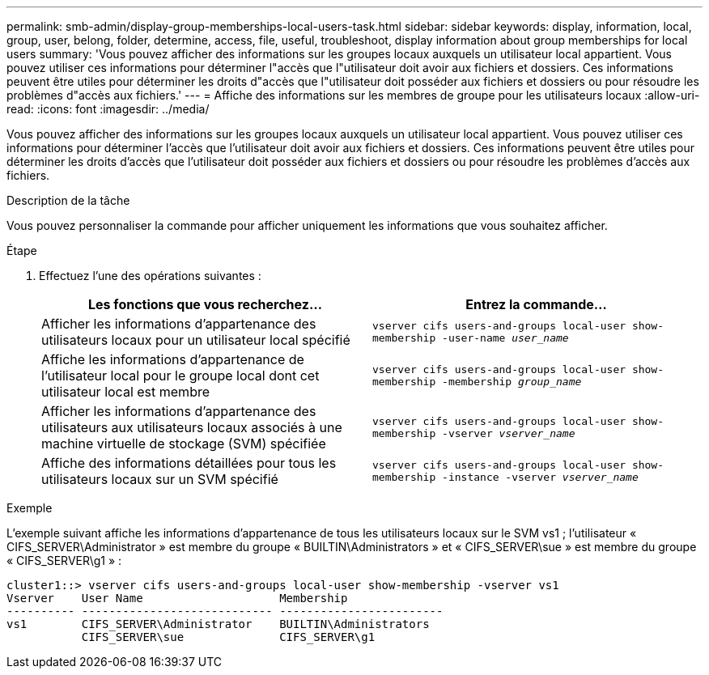 ---
permalink: smb-admin/display-group-memberships-local-users-task.html 
sidebar: sidebar 
keywords: display, information, local, group, user, belong, folder, determine, access, file, useful, troubleshoot, display information about group memberships for local users 
summary: 'Vous pouvez afficher des informations sur les groupes locaux auxquels un utilisateur local appartient. Vous pouvez utiliser ces informations pour déterminer l"accès que l"utilisateur doit avoir aux fichiers et dossiers. Ces informations peuvent être utiles pour déterminer les droits d"accès que l"utilisateur doit posséder aux fichiers et dossiers ou pour résoudre les problèmes d"accès aux fichiers.' 
---
= Affiche des informations sur les membres de groupe pour les utilisateurs locaux
:allow-uri-read: 
:icons: font
:imagesdir: ../media/


[role="lead"]
Vous pouvez afficher des informations sur les groupes locaux auxquels un utilisateur local appartient. Vous pouvez utiliser ces informations pour déterminer l'accès que l'utilisateur doit avoir aux fichiers et dossiers. Ces informations peuvent être utiles pour déterminer les droits d'accès que l'utilisateur doit posséder aux fichiers et dossiers ou pour résoudre les problèmes d'accès aux fichiers.

.Description de la tâche
Vous pouvez personnaliser la commande pour afficher uniquement les informations que vous souhaitez afficher.

.Étape
. Effectuez l'une des opérations suivantes :
+
|===
| Les fonctions que vous recherchez... | Entrez la commande... 


 a| 
Afficher les informations d'appartenance des utilisateurs locaux pour un utilisateur local spécifié
 a| 
`vserver cifs users-and-groups local-user show-membership -user-name _user_name_`



 a| 
Affiche les informations d'appartenance de l'utilisateur local pour le groupe local dont cet utilisateur local est membre
 a| 
`vserver cifs users-and-groups local-user show-membership -membership _group_name_`



 a| 
Afficher les informations d'appartenance des utilisateurs aux utilisateurs locaux associés à une machine virtuelle de stockage (SVM) spécifiée
 a| 
`vserver cifs users-and-groups local-user show-membership -vserver _vserver_name_`



 a| 
Affiche des informations détaillées pour tous les utilisateurs locaux sur un SVM spécifié
 a| 
`vserver cifs users-and-groups local-user show-membership -instance ‑vserver _vserver_name_`

|===


.Exemple
L'exemple suivant affiche les informations d'appartenance de tous les utilisateurs locaux sur le SVM vs1 ; l'utilisateur « CIFS_SERVER\Administrator » est membre du groupe « BUILTIN\Administrators » et « CIFS_SERVER\sue » est membre du groupe « CIFS_SERVER\g1 » :

[listing]
----
cluster1::> vserver cifs users-and-groups local-user show-membership -vserver vs1
Vserver    User Name                    Membership
---------- ---------------------------- ------------------------
vs1        CIFS_SERVER\Administrator    BUILTIN\Administrators
           CIFS_SERVER\sue              CIFS_SERVER\g1
----